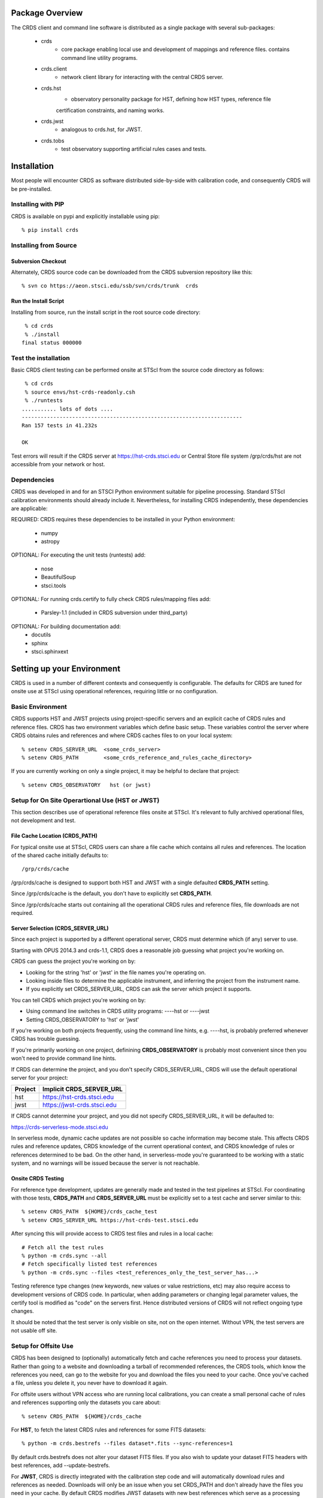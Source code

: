 Package Overview
================

The CRDS client and command line software is distributed as a single package with
several sub-packages:

   * crds
       - core package enabling local use and development of mappings
         and reference files.  contains command line utility programs.

   * crds.client
       - network client library for interacting with the central CRDS server.
   
   * crds.hst
       - observatory personality package for HST, defining how HST types, reference file
       certification constraints, and naming works.
   
   * crds.jwst
       - analogous to crds.hst,  for JWST.
   
   * crds.tobs
       - test observatory supporting artificial rules cases and tests.

Installation
============

Most people will encounter CRDS as software distributed side-by-side with calibration code,
and consequently CRDS will be pre-installed.

Installing with PIP
-------------------

CRDS is available on pypi and explicitly installable using pip::

% pip install crds

Installing from Source
----------------------

Subversion Checkout
++++++++++++++++++++++

Alternately, CRDS source code can be downloaded from the CRDS subversion repository like this::

  % svn co https://aeon.stsci.edu/ssb/svn/crds/trunk  crds
  
Run the Install Script
++++++++++++++++++++++
Installing from source,  run the install script in the root source code directory::

     % cd crds
     % ./install
    final status 000000

Test the installation
---------------------
Basic CRDS client testing can be performed onsite at STScI from the source code directory as follows::

     % cd crds
     % source envs/hst-crds-readonly.csh
     % ./runtests
    ........... lots of dots ....
    ----------------------------------------------------------------------
    Ran 157 tests in 41.232s
    
    OK
    
Test errors will result if the CRDS server at https://hst-crds.stsci.edu or Central Store
file system /grp/crds/hst are not accessible from your network or host.


Dependencies
------------

CRDS was developed in and for an STSCI Python environment suitable for pipeline
processing.   Standard STScI calibration environments should already include it.
Nevertheless, for installing CRDS independently, these dependencies are applicable:

REQUIRED: CRDS requires these dependencies to be installed in your Python environment:

   * numpy
   * astropy
   
OPTIONAL: For executing the unit tests (runtests) add:

   * nose
   * BeautifulSoup
   * stsci.tools
   
OPTIONAL: For running crds.certify to fully check CRDS rules/mapping files add:

   * Parsley-1.1  (included in CRDS subversion under third_party)
   
OPTIONAL: For building documentation add:
   * docutils
   * sphinx
   * stsci.sphinxext   


Setting up your Environment
===========================

CRDS is used in a number of different contexts and consequently is configurable.   The defaults for 
CRDS are tuned for onsite use at STScI using operational references,  requiring little or no configuration.

Basic Environment
-----------------

CRDS supports HST and JWST projects using project-specific servers and an explicit cache of CRDS rules and reference
files.   CRDS has two environment variables which define basic setup.   These variables control the server where CRDS 
obtains rules and references and where CRDS caches files to on your local system::

    % setenv CRDS_SERVER_URL  <some_crds_server>
    % setenv CRDS_PATH        <some_crds_reference_and_rules_cache_directory>
    
If you are currently working on only a single project,  it may be helpful to declare that project::

    % setenv CRDS_OBSERVATORY   hst (or jwst)
        
Setup for On Site Operartional Use (HST or JWST)
------------------------------------------------

This section describes use of operational reference files onsite at STScI.  It's relevant to fully archived
operational files,  not development and test.

File Cache Location (CRDS_PATH)
+++++++++++++++++++++++++++++++

For typical onsite use at STScI, CRDS users can share a file cache which contains all rules and references.  The
location of the shared cache initially defaults to::

    /grp/crds/cache
    
/grp/crds/cache is designed to support both HST and JWST with a single defaulted **CRDS_PATH** setting.

Since /grp/crds/cache is the default,  you don't have to explicitly set **CRDS_PATH**.

Since /grp/crds/cache starts out containing all the operational CRDS rules and reference files, file downloads
are not required.

Server Selection (CRDS_SERVER_URL)
++++++++++++++++++++++++++++++++++

Since each project is supported by a different operational server, CRDS must determine which (if any)
server to use.  

Starting with OPUS 2014.3 and crds-1.1,  CRDS does a reasonable job guessing what project you're working on.

CRDS can guess the project you're working on by:
    
* Looking for the string 'hst' or 'jwst' in the file names you're operating on.
* Looking inside files to determine the applicable instrument, and inferring the project from the instrument name.
* If you explicitly set CRDS_SERVER_URL,  CRDS can ask the server which project it supports.

You can tell CRDS which project you're working on by:

* Using command line switches in CRDS utility programs:  ----hst or ----jwst
* Setting CRDS_OBSERVATORY to 'hst' or 'jwst'

If you're working on both projects frequently,  using the command line hints,  e.g. ----hst,  is probably
preferred whenever CRDS has trouble guessing.

If you're primarily working on one project,  definining **CRDS_OBSERVATORY** is probably most convenient
since then you won't need to provide command line hints.
    
If CRDS can determine the project,  and you don't specify CRDS_SERVER_URL,  CRDS will use the default
operational server for your project:

=======         ============================
Project         Implicit CRDS_SERVER_URL
=======         ============================
hst             https://hst-crds.stsci.edu
jwst            https://jwst-crds.stsci.edu
=======         ============================

If CRDS cannot determine your project,  and you did not specify CRDS_SERVER_URL,  it will be defaulted to::

https://crds-serverless-mode.stsci.edu

In serverless mode, dynamic cache updates are not possible so cache information may become stale.  This affects CRDS 
rules and reference updates,  CRDS knowledge of the current operational context, and CRDS knowledge of rules or 
references determined to be bad.   On the other hand,  in serverless-mode you're guaranteed to be working with 
a static system, and no warnings will  be issued because the server is not reachable.

Onsite CRDS Testing
+++++++++++++++++++

For reference type development,  updates are generally made and tested in the test pipelines at STScI.  For
coordinating with those tests,  **CRDS_PATH** and **CRDS_SERVER_URL** must be explicitly set to a test cache and server
similar to this::

    % setenv CRDS_PATH  ${HOME}/crds_cache_test
    % setenv CRDS_SERVER_URL https://hst-crds-test.stsci.edu

After syncing this will provide access to CRDS test files and rules in a local cache::

    # Fetch all the test rules
    % python -m crds.sync --all
    # Fetch specifically listed test references
    % python -m crds.sync --files <test_references_only_the_test_server_has...>   

Testing reference type changes (new keywords,  new values or value restrictions, etc) may also require access to 
development versions of CRDS code.   In particular,  when adding parameters or changing legal parameter values,  
the certify tool is modified as "code" on the servers first.   Hence distributed versions of CRDS will not reflect 
ongoing type changes.

It should be noted that the test server is only visible on site,  not on the open internet.  Without VPN,  the test
servers are not usable off site.

Setup for Offsite Use
---------------------

CRDS has been designed to (optionally) automatically fetch and cache references you need to process your datasets.
Rather than going to a website and downloading a tarball of recommended references,  the CRDS tools,  which know
the references you need,  can go to the website for you and download the files you need to your cache.  Once you've
cached a file,  unless you delete it,  you never have to download it again.

For offsite users without VPN access who are running local calibrations,  you can create a small personal 
cache of rules and references supporting only the datasets you care about::

    % setenv CRDS_PATH  ${HOME}/crds_cache
    
For **HST**, to fetch the latest CRDS rules and references for some FITS datasets::

    % python -m crds.bestrefs --files dataset*.fits --sync-references=1
    
By default crds.bestrefs does not alter your dataset FITS files.   If you also wish to update your dataset FITS 
headers with best references,  add --update-bestrefs.
    
For **JWST**,  CRDS is directly integrated with the calibration step code and will automatically download
rules and references as needed.   Downloads will only be an issue when you set CRDS_PATH and don't already
have the files you need in your cache.   By default CRDS modifies JWST datasets with new best references
which serve as a processing history in the dataset header.


Additional HST Settings
+++++++++++++++++++++++

HST calibration steps access reference files indirectly through environment variables.  Those variables
should be set to point to the appropriate directory under CRDS_PATH::

  % setenv iref ${CRDS_PATH}/references/hst
  % setenv jref ${CRDS_PATH}/references/hst
  % setenv oref ${CRDS_PATH}/references/hst
  % setenv lref ${CRDS_PATH}/references/hst
  % setenv nref ${CRDS_PATH}/references/hst
  % setenv uref ${uref_linux}
  % setenv uref_linux ${CRDS_PATH}/references/hst
  
Currently the CRDS cache is structured so that references from all instruments of a project reside in one common 
directory.


JWST Setups
-----------

JWST Setup for STScI
++++++++++++++++++++

The nominal setup for someone operating on site at STScI for JWST will use a common shared read-only cache 
which contains all of the current CRDS rules and references.   This cache will be automatically synchronized
by CRDS with the CRDS server, pipeline, and archive.     CRDS users cannot modify these references.   
On site CRDS users are not required to download these references. CRDS configuration to use the default
CRDS cache is automatic.

JWST Setup for Offsite Use
++++++++++++++++++++++++++

Offsite without VPN,  /grp/crds/cache is presumed to be unavailable.   If you choose to
create a personal local CRDS cache, do the following::

    % setenv CRDS_SERVER_URL https://jwst-crds.stsci.edu
    % setenv CRDS_PATH  ${HOME}/crds_cache

It should be noted that this configuration can potentially lead to transparent downloads of gigabytes of 
references required to process your datasets,  resulting in long delays until you have the required files in your 
cache.

NOTE:  sites without access to the appropriate CRDS server will not be notified of new references,
assignment changes, or invalid files.   Disconnected sites continue to operate using the last 
information cached from the CRDS server.

JWST Context
++++++++++++

The CRDS context used to evaluate CRDS best references for JWST defaults to jwst-operational,  the changing
symbolic context which is in use in the JWST pipeline.  During early development jwst-operational corresponds
to the latest context which is sufficiently mature for broad use.  Use of jwst-operational is automatic.

The context used for JWST can be overridden to some specific historical or experimental context by setting
the **CRDS_CONTEXT** environment variable::

    % setenv CRDS_CONTEXT jwst_0057.pmap

**CRDS_CONTEXT** does not override command line switches or parameters passed explicitly to crds.getreferences().



Advanced Environment
--------------------

A number of things in CRDS are configurable with envionment variables,  most important of which is the
location and structure of the file cache.

Multi-Project Caches
++++++++++++++++++++

**CRDS_PATH** defines a cache structure for multiple projects. Each major branch of a multi-project cache 
contains project specific subdirectories::

    /cache
        /mappings
            /hst
                hst mapping files...
            /jwst
                jwst mapping files...
        /references
            /hst
                hst reference files...
            /jwst
                jwst reference files...
        /config
            /hst
                hst config files...
            /jwst
                jwst config files...
                
- *mappings* contains versioned rules files for CRDS reference file assignments

- *references* contains reference files themselves

- *config* contains system configuration information like operational context and bad files

Inidivdual branches of a cache can be overriden to locate that branch outside the directory
tree specified by CRDS_PATH.   The remaining directories can be overriden as well or derived 
from CRDS_PATH.

**CRDS_MAPPATH** can be used to override CRDS_PATH and define where 
only mapping files are stored.  CRDS_MAPPATH defaults to ${CRDS_PATH}/mappings
which contains multiple observatory-specific subdirectories.
      
**CRDS_REFPATH** can be used to override CRDS_PATH and define where 
only reference files are stored.  CRDS_REFPATH defaults to ${CRDS_PATH}/references
which contains multiple observatory specific subdirectoriers.
  
**CRDS_CFGPATH** can be used to override CRDS_PATH and define where 
only configuration information is cached. CRDS_CFGPATH defaults to ${CRDS_PATH}/config
which can contain multiple observatory-spefific subdirectories.

Specifying CRDS_MAPPATH = /somewhere when CRDS_OBSERVATORY = hst means that
mapping files will be located in /somewhere/hst.

While it can be done,  it's generally considered an error to use a multi-project cache
with different servers for the *same observatory*, e.g. both hst-test and hst-ops.

Single Project Caches
+++++++++++++++++++++    

**CRDS_PATH_SINGLE** defines a cache structure for a single project.  The component paths 
implied by **CRDS_PATH_SINGLE**  omit the observatory subdirectory,  giving a simpler and 
shallower cache structure::

    /cache
        /mappings
            mapping_files...
        /references
            reference files...
        /config
            config files...
    
It's an error to use a single project cache with more than one project or server.  It is
inadvisable to mix multi-project (no _SINGLE) and single-project (_SINGLE) configuration
variables,  set one or the other form,  not both.

As with **CRDS_PATH**,  there are overrides for each cache branch which can locate it
independently.

**CRDS_MAPPATH_SINGLE** can be used to override CRDS_PATH and define where only 
mapping files are stored. CRDS_MAPPATH_SINGLE defaults to ${CRDS_PATH}/mappings
but is presumed to support only one observatory.
      
**CRDS_REFPATH_SINGLE** can be used to override CRDS_PATH and define where 
only reference files are stored.  CRDS_REFPATH_SINGLE defaults to ${CRDS_PATH}/references
but is presumed to support only one observatory.
  
**CRDS_CFGPATH_SINGLE** can be used to override CRDS_PATH and define where 
only server configuration information is cached.   CRDS_CFGPATH_SINGLE defaults to 
${CRDS_PATH}/config but is presumed to support only one observatory.

Specifying CRDS_MAPPATH_SINGLE = /somewhere when CRDS_OBSERVATORY = hst means that
mapping files will be located in /somewhere,  not in /somewhere/hst.
    
Miscellaneous Variables
+++++++++++++++++++++++    
    
**CRDS_VERBOSITY** enables output of CRDS debug messages.   Set to an
integer,  nominally 50.   Higher values output more information,  lower
values less information.   Leave it 0 for non-verbose.

**CRDS_IGNORE_MAPPING_CHECKSUM** causes CRDS to waive mapping checksums 
when set to True,  useful when you're editing them.

**CRDS_READONLY_CACHE** limits tools to readonly access to the cache when set 
to True.  Eliminates cache writes which occur implicitly.

**CRDS_MODE** defines whether CRDS should compute best references using
installed client software only (local),  on the server (remote),  or 
intelligently "fall up" to the server (when the installed client is deemed
obsolete relative to the server) or "fall down" to the local installation 
(when the server cannot be reached) (auto).   The default is auto.

**CRDS_CLIENT_RETRY_COUNT** number of times CRDS will attempt a network 
transaction with the CRDS server.  Defaults to 1 meaning 1 try with no retries.

**CRDS_CLIENT_RETRY_DELAY_SECONDS** number of seconds CRDS waits after a failed
network transaction before trying again.  Defaults to 0 seconds,  meaning 
proceed immediately after fail.

